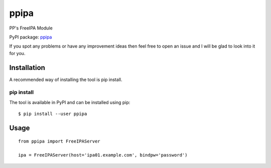 ppipa
=====

PP's FreeIPA Module

PyPI package: `ppipa <https://pypi.python.org/pypi/ppipa>`__

If you spot any problems or have any improvement ideas then feel free to
open an issue and I will be glad to look into it for you.

Installation
------------

A recommended way of installing the tool is pip install.

pip install
~~~~~~~~~~~

The tool is available in PyPI and can be installed using pip:

::

   $ pip install --user ppipa

Usage
-----

::

   from ppipa import FreeIPAServer

   ipa = FreeIPAServer(host='ipa01.example.com', bindpw='password')
